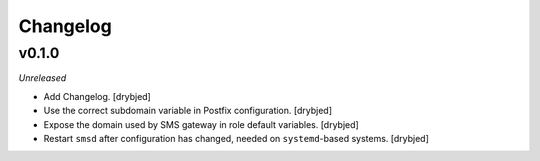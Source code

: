 Changelog
=========

v0.1.0
------

*Unreleased*

- Add Changelog. [drybjed]

- Use the correct subdomain variable in Postfix configuration. [drybjed]

- Expose the domain used by SMS gateway in role default variables. [drybjed]

- Restart ``smsd`` after configuration has changed, needed on ``systemd``-based
  systems. [drybjed]

